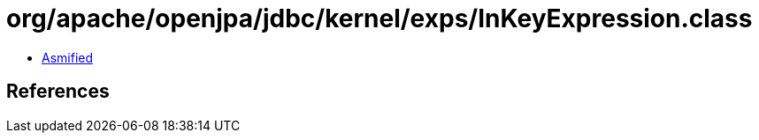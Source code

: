 = org/apache/openjpa/jdbc/kernel/exps/InKeyExpression.class

 - link:InKeyExpression-asmified.java[Asmified]

== References


